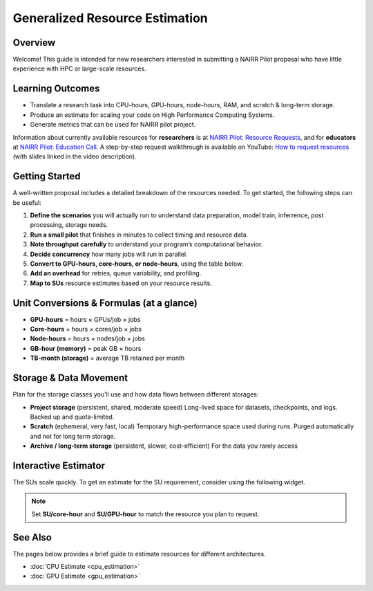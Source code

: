 ===============================
Generalized Resource Estimation
===============================

.. raw:: html

   <p style="font-size:14px; color:#444;">
   <b>Authors:</b> Abhin Suresh (University of Delaware), Kevin Bhimani (University of Delaware), Evan Jaffe (Ohio Supercomputing Center)
   </p>

Overview
--------
Welcome! This guide is intended for new researchers interested in
submitting a NAIRR Pilot proposal who have little experience with
HPC or large-scale resources.

Learning Outcomes
-----------------
* Translate a research task into CPU-hours, GPU-hours, node-hours,
  RAM, and scratch & long-term storage.
* Produce an estimate for scaling your code on High Performance Computing Systems.
* Generate metrics that can be used for NAIRR pilot project.


Information about currently available resources for **researchers** is at
`NAIRR Pilot: Resource Requests <https://nairrpilot.org/opportunities/allocations>`_,
and for **educators** at
`NAIRR Pilot: Education Call <https://nairrpilot.org/opportunities/education-call>`_.
A step-by-step request walkthrough is available on YouTube:
`How to request resources <https://www.youtube.com/watch?v=GCTv5OjI1ys&t=184s>`_
(with slides linked in the video description).

Getting Started
---------------
A well-written proposal includes a detailed breakdown of the resources needed.
To get started, the following steps can be useful:

1. **Define the scenarios** you will actually run to understand data preparation, model train, inferrence, post processing, storage needs.

2. **Run a small pilot** that finishes in minutes to collect timing and resource data.

3. **Note throughput carefully** to understand your program’s computational behavior.

4. **Decide concurrency** how many jobs will run in parallel.

5. **Convert to GPU-hours, core-hours, or node-hours**, using the table below.

6. **Add an overhead** for retries, queue variability, and profiling.

7. **Map to SUs** resource estimates based on your resource results.


Unit Conversions & Formulas (at a glance)
-----------------------------------------
- **GPU-hours** = hours × GPUs/job × jobs
- **Core-hours** = hours × cores/job × jobs
- **Node-hours** = hours × nodes/job × jobs
- **GB-hour (memory)** = peak GB × hours
- **TB-month (storage)** = average TB retained per month

Storage & Data Movement
-----------------------
Plan for the storage classes you’ll use and how data flows between different storages:

- **Project storage** (persistent, shared, moderate speed)  
  Long-lived space for datasets, checkpoints, and logs. Backed up and quota-limited.

- **Scratch** (ephemeral, very fast, local)  
  Temporary high-performance space used during runs. Purged automatically and not for long term storage.

- **Archive / long-term storage** (persistent, slower, cost-efficient)  
  For the data you rarely access

Interactive Estimator
---------------------

The SUs scale quickly. To get an estimate for the SU requirement, consider using the following widget.

.. raw:: html

   <div id="nairr-widget" style="font:14px/1.4 system-ui, -apple-system, Segoe UI, Roboto, sans-serif; border:1px solid #e5e7eb; border-radius:12px; padding:16px; max-width:900px;">
     <style>
       #nairr-widget .row{display:grid;grid-template-columns:220px 1fr 90px;gap:10px;align-items:center;margin:10px 0;}
       #nairr-widget input[type=range]{width:100%;}
       #nairr-widget .small{color:#6b7280;font-size:12px}
       #nairr-widget .num{width:80px}
       #nairr-widget .card{display:grid;grid-template-columns:1fr 1fr 1fr;gap:12px;margin-top:12px}
       #nairr-widget .box{border:1px solid #e5e7eb;border-radius:10px;padding:10px}
       #nairr-widget h4{margin:12px 0 6px 0;font-size:14px}
       #nairr-widget .big{font-weight:600;font-size:18px}
       #nairr-widget code{background:#f8fafc;padding:0 4px;border-radius:4px}
     </style>

     <div class="row">
       <label><b>Number of runs</b></label>
       <input id="runs" type="range" min="1" max="10000" value="500" oninput="W.upd()">
       <input id="runs_n" class="num" type="number" min="1" max="500" value="1000" oninput="W.sync('runs')">
     </div>

     <div class="row">
       <label><b>Hours per run</b></label>
       <input id="hours" type="range" min="0.1" max="240" step="0.1" value="10" oninput="W.upd()">
       <input id="hours_n" class="num" type="number" min="0.1" step="0.1" value="10" oninput="W.sync('hours')">
     </div>

     <div class="row">
       <label><b>CPU cores per run</b></label>
       <input id="cores" type="range" min="1" max="2048" value="8" oninput="W.upd()">
       <input id="cores_n" class="num" type="number" min="1" max="2048" value="8" oninput="W.sync('cores')">
     </div>

     <div class="row">
       <label><b>GPUs per run</b></label>
       <input id="gpus" type="range" min="0" max="256" value="1" oninput="W.upd()">
       <input id="gpus_n" class="num" type="number" min="0" max="256" value="1" oninput="W.sync('gpus')">
     </div>

     <div class="row">
       <label><b>Overhead (%)</b> <span class="small"></span></label>
       <input id="buffer" type="range" min="0" max="100" value="20" oninput="W.upd()">
       <input id="buffer_n" class="num" type="number" min="0" max="100" value="20" oninput="W.sync('buffer')">
     </div>

     <div class="row">
       <label><b>Concurrent jobs </b><span class="small">(only used for calendar time)</span></label>
       <input id="conc" type="range" min="1" max="256" value="10" oninput="W.upd()">
       <input id="conc_n" class="num" type="number" min="1" max="256" value="10" oninput="W.sync('conc')">
     </div>

     <div class="row">
       <label><b>SU per <code>core-hour</code> </b><span class="small">(based on host site policy)</span></label>
       <input id="su_core" type="range" min="0" max="10" step="0.1" value="1" oninput="W.upd()">
       <input id="su_core_n" class="num" type="number" step="0.1" value="1" oninput="W.sync('su_core')">
     </div>

     <div class="row">
       <label><b>SU per <code>GPU-hour</code> </b><span class="small"></span></label>
       <input id="su_gpu" type="range" min="0" max="200" step="1" value="32" oninput="W.upd()">
       <input id="su_gpu_n" class="num" type="number" step="1" value="32" oninput="W.sync('su_gpu')">
     </div>

     <div class="card">
       <div class="box">
         <h4>CPU total</h4>
         <div class="big" id="cpu_hours">—</div>
         <div class="small">core-hours = runs × hours/run × cores/run × (1 + overhead)</div>
       </div>
       <div class="box">
         <h4>GPU total</h4>
         <div class="big" id="gpu_hours">—</div>
         <div class="small">GPU-hours = runs × hours/run × GPUs/run × (1 + overhead)</div>
       </div>
       <div class="box">
         <h4>Calendar time (rough)</h4>
         <div class="big" id="wall_days">—</div>
         <div class="small">days ≈ (runs × hours/run) ÷ concurrent jobs ÷ 24</div>
       </div>
     </div>

     <div class="card">
       <div class="box">
         <h4>CPU SUs</h4>
         <div class="big" id="cpu_su">—</div>
         <div class="small">= core-hours × SU/core-hour</div>
       </div>
       <div class="box">
         <h4>GPU SUs</h4>
         <div class="big" id="gpu_su">—</div>
         <div class="small">= GPU-hours × SU/GPU-hour</div>
       </div>
       <div class="box">
         <h4>Total SUs</h4>
         <div class="big" id="total_su">—</div>
         <div class="small">sum of CPU and GPU SUs</div>
       </div>
     </div>

     <script>
       const W = {
         ids:['runs','hours','cores','gpus','buffer','conc','su_core','su_gpu'],
         g(i){return document.getElementById(i)},
         val(i){return parseFloat(this.g(i).value)},
         fmt(n){return (n>=1000)? n.toLocaleString(undefined,{maximumFractionDigits:0}) : n.toLocaleString(undefined,{maximumFractionDigits:2})},
         sync(id){
           // keep range <-> number in sync
           this.g(id).value = this.g(id+'_n').value;
           this.upd();
         },
         upd(){
           // keep number boxes synced from ranges
           this.ids.forEach(id=>{ this.g(id+'_n').value = this.g(id).value });
           const runs=this.val('runs');
           const hours=this.val('hours');
           const cores=this.val('cores');
           const gpus=this.val('gpus');
           const buf=(1+this.val('buffer')/100.0);
           const conc=Math.max(1,this.val('conc'));
           const su_core=this.val('su_core');
           const su_gpu=this.val('su_gpu');

           const cpu_hours = runs * hours * cores * buf;
           const gpu_hours = runs * hours * gpus * buf;

           const wall_days = (runs * hours) / conc / 24.0;

           const cpu_su = cpu_hours * su_core;
           const gpu_su = gpu_hours * su_gpu;
           const total_su = cpu_su + gpu_su;

           this.g('cpu_hours').textContent = this.fmt(cpu_hours);
           this.g('gpu_hours').textContent = this.fmt(gpu_hours);
           this.g('wall_days').textContent = this.fmt(wall_days);
           this.g('cpu_su').textContent = this.fmt(cpu_su);
           this.g('gpu_su').textContent = this.fmt(gpu_su);
           this.g('total_su').textContent = this.fmt(total_su);
         }
       };
       W.upd();
     </script>
   </div>

.. note::
   Set **SU/core-hour** and **SU/GPU-hour** to match the resource you plan to request.

See Also
--------
The pages below provides a brief guide to estimate resources for different architectures.

* :doc:`CPU Estimate <cpu_estimation>`
* :doc:`GPU Estimate <gpu_estimation>`
